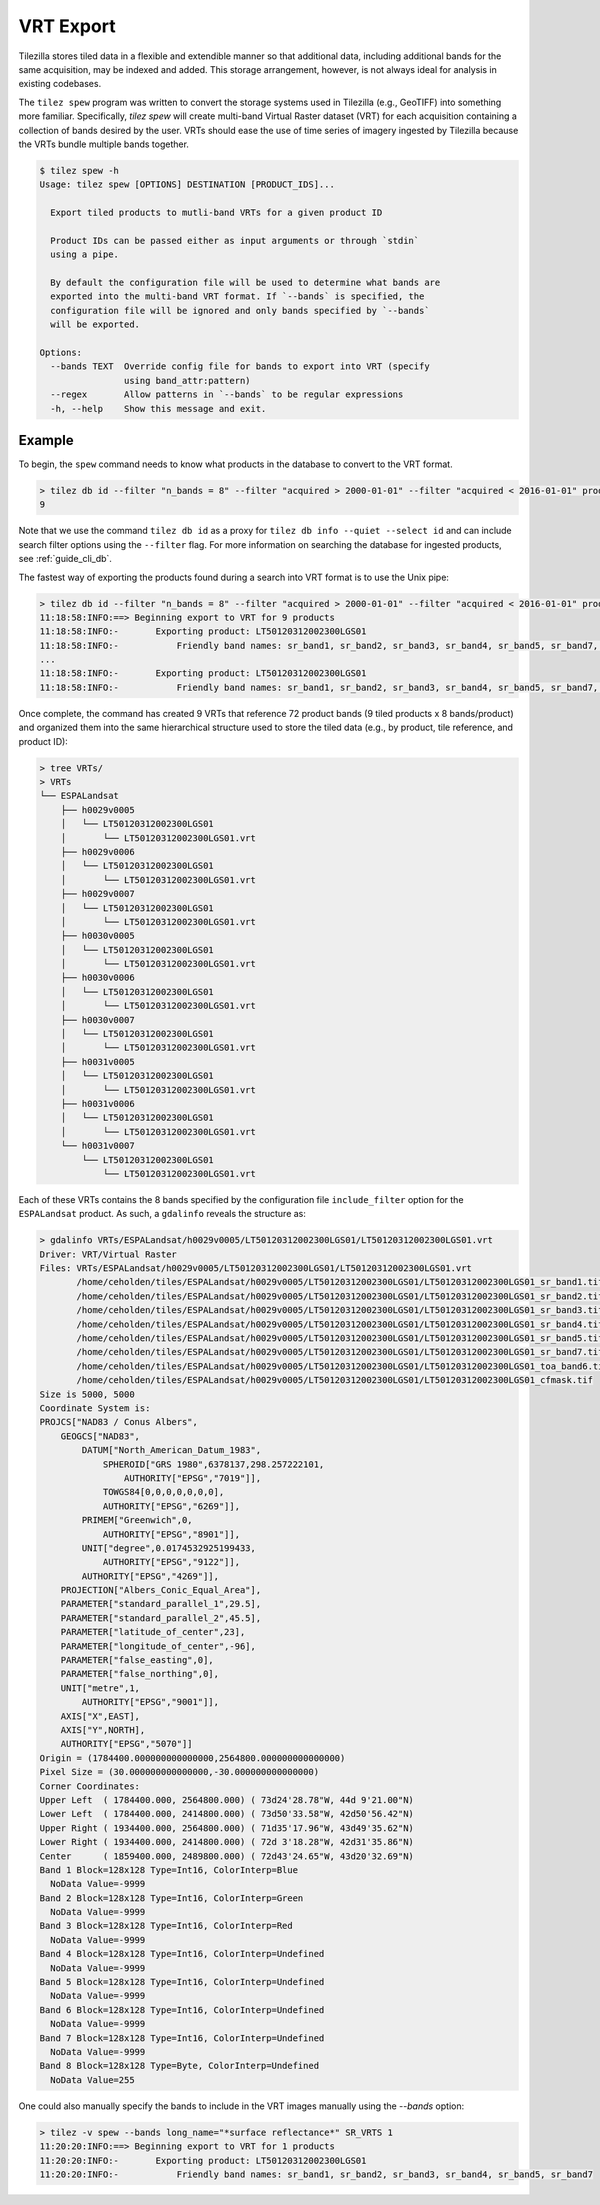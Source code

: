 .. _guide_spew:

VRT Export
==========

Tilezilla stores tiled data in a flexible and extendible manner so that
additional data, including additional bands for the same acquisition, may be
indexed and added. This storage arrangement, however, is not always ideal for
analysis in existing codebases.

The ``tilez spew`` program was written to convert the storage systems used in
Tilezilla (e.g., GeoTIFF) into something more familiar. Specifically,
`tilez spew` will create multi-band Virtual Raster dataset (VRT) for each
acquisition containing a collection of bands desired by the user. VRTs should
ease the use of time series of imagery ingested by Tilezilla because the VRTs
bundle multiple bands together.

.. code-block:: bash

    $ tilez spew -h
    Usage: tilez spew [OPTIONS] DESTINATION [PRODUCT_IDS]...

      Export tiled products to mutli-band VRTs for a given product ID

      Product IDs can be passed either as input arguments or through `stdin`
      using a pipe.

      By default the configuration file will be used to determine what bands are
      exported into the multi-band VRT format. If `--bands` is specified, the
      configuration file will be ignored and only bands specified by `--bands`
      will be exported.

    Options:
      --bands TEXT  Override config file for bands to export into VRT (specify
                    using band_attr:pattern)
      --regex       Allow patterns in `--bands` to be regular expressions
      -h, --help    Show this message and exit.

Example
-------

To begin, the ``spew`` command needs to know what products in the database to
convert to the VRT format.

.. code-block:: bash

    > tilez db id --filter "n_bands = 8" --filter "acquired > 2000-01-01" --filter "acquired < 2016-01-01" product
    9

Note that we use the command ``tilez db id`` as a proxy for
``tilez db info --quiet --select id`` and can include search filter options
using the ``--filter`` flag. For more information on searching the database for
ingested products, see :ref:`guide_cli_db`.

The fastest way of exporting the products found during a search into VRT format
is to use the Unix pipe:

.. code-block:: bash

    > tilez db id --filter "n_bands = 8" --filter "acquired > 2000-01-01" --filter "acquired < 2016-01-01" product | tilez -v spew VRTs/
    11:18:58:INFO:==> Beginning export to VRT for 9 products
    11:18:58:INFO:-       Exporting product: LT50120312002300LGS01
    11:18:58:INFO:-           Friendly band names: sr_band1, sr_band2, sr_band3, sr_band4, sr_band5, sr_band7, toa_band6, cfmask
    ...
    11:18:58:INFO:-       Exporting product: LT50120312002300LGS01
    11:18:58:INFO:-           Friendly band names: sr_band1, sr_band2, sr_band3, sr_band4, sr_band5, sr_band7, toa_band6, cfmask


Once complete, the command has created 9 VRTs that reference 72 product bands
(9 tiled products x 8 bands/product) and organized them into the same
hierarchical structure used to store the tiled data (e.g., by product, tile
reference, and product ID):

.. code-block:: bash

    > tree VRTs/
    > VRTs
    └── ESPALandsat
        ├── h0029v0005
        │   └── LT50120312002300LGS01
        │       └── LT50120312002300LGS01.vrt
        ├── h0029v0006
        │   └── LT50120312002300LGS01
        │       └── LT50120312002300LGS01.vrt
        ├── h0029v0007
        │   └── LT50120312002300LGS01
        │       └── LT50120312002300LGS01.vrt
        ├── h0030v0005
        │   └── LT50120312002300LGS01
        │       └── LT50120312002300LGS01.vrt
        ├── h0030v0006
        │   └── LT50120312002300LGS01
        │       └── LT50120312002300LGS01.vrt
        ├── h0030v0007
        │   └── LT50120312002300LGS01
        │       └── LT50120312002300LGS01.vrt
        ├── h0031v0005
        │   └── LT50120312002300LGS01
        │       └── LT50120312002300LGS01.vrt
        ├── h0031v0006
        │   └── LT50120312002300LGS01
        │       └── LT50120312002300LGS01.vrt
        └── h0031v0007
            └── LT50120312002300LGS01
                └── LT50120312002300LGS01.vrt

Each of these VRTs contains the 8 bands specified by the configuration file
``include_filter`` option for the ``ESPALandsat`` product. As such, a
``gdalinfo`` reveals the structure as:

.. code-block:: bash

    > gdalinfo VRTs/ESPALandsat/h0029v0005/LT50120312002300LGS01/LT50120312002300LGS01.vrt
    Driver: VRT/Virtual Raster
    Files: VRTs/ESPALandsat/h0029v0005/LT50120312002300LGS01/LT50120312002300LGS01.vrt
           /home/ceholden/tiles/ESPALandsat/h0029v0005/LT50120312002300LGS01/LT50120312002300LGS01_sr_band1.tif
           /home/ceholden/tiles/ESPALandsat/h0029v0005/LT50120312002300LGS01/LT50120312002300LGS01_sr_band2.tif
           /home/ceholden/tiles/ESPALandsat/h0029v0005/LT50120312002300LGS01/LT50120312002300LGS01_sr_band3.tif
           /home/ceholden/tiles/ESPALandsat/h0029v0005/LT50120312002300LGS01/LT50120312002300LGS01_sr_band4.tif
           /home/ceholden/tiles/ESPALandsat/h0029v0005/LT50120312002300LGS01/LT50120312002300LGS01_sr_band5.tif
           /home/ceholden/tiles/ESPALandsat/h0029v0005/LT50120312002300LGS01/LT50120312002300LGS01_sr_band7.tif
           /home/ceholden/tiles/ESPALandsat/h0029v0005/LT50120312002300LGS01/LT50120312002300LGS01_toa_band6.tif
           /home/ceholden/tiles/ESPALandsat/h0029v0005/LT50120312002300LGS01/LT50120312002300LGS01_cfmask.tif
    Size is 5000, 5000
    Coordinate System is:
    PROJCS["NAD83 / Conus Albers",
        GEOGCS["NAD83",
            DATUM["North_American_Datum_1983",
                SPHEROID["GRS 1980",6378137,298.257222101,
                    AUTHORITY["EPSG","7019"]],
                TOWGS84[0,0,0,0,0,0,0],
                AUTHORITY["EPSG","6269"]],
            PRIMEM["Greenwich",0,
                AUTHORITY["EPSG","8901"]],
            UNIT["degree",0.0174532925199433,
                AUTHORITY["EPSG","9122"]],
            AUTHORITY["EPSG","4269"]],
        PROJECTION["Albers_Conic_Equal_Area"],
        PARAMETER["standard_parallel_1",29.5],
        PARAMETER["standard_parallel_2",45.5],
        PARAMETER["latitude_of_center",23],
        PARAMETER["longitude_of_center",-96],
        PARAMETER["false_easting",0],
        PARAMETER["false_northing",0],
        UNIT["metre",1,
            AUTHORITY["EPSG","9001"]],
        AXIS["X",EAST],
        AXIS["Y",NORTH],
        AUTHORITY["EPSG","5070"]]
    Origin = (1784400.000000000000000,2564800.000000000000000)
    Pixel Size = (30.000000000000000,-30.000000000000000)
    Corner Coordinates:
    Upper Left  ( 1784400.000, 2564800.000) ( 73d24'28.78"W, 44d 9'21.00"N)
    Lower Left  ( 1784400.000, 2414800.000) ( 73d50'33.58"W, 42d50'56.42"N)
    Upper Right ( 1934400.000, 2564800.000) ( 71d35'17.96"W, 43d49'35.62"N)
    Lower Right ( 1934400.000, 2414800.000) ( 72d 3'18.28"W, 42d31'35.86"N)
    Center      ( 1859400.000, 2489800.000) ( 72d43'24.65"W, 43d20'32.69"N)
    Band 1 Block=128x128 Type=Int16, ColorInterp=Blue
      NoData Value=-9999
    Band 2 Block=128x128 Type=Int16, ColorInterp=Green
      NoData Value=-9999
    Band 3 Block=128x128 Type=Int16, ColorInterp=Red
      NoData Value=-9999
    Band 4 Block=128x128 Type=Int16, ColorInterp=Undefined
      NoData Value=-9999
    Band 5 Block=128x128 Type=Int16, ColorInterp=Undefined
      NoData Value=-9999
    Band 6 Block=128x128 Type=Int16, ColorInterp=Undefined
      NoData Value=-9999
    Band 7 Block=128x128 Type=Int16, ColorInterp=Undefined
      NoData Value=-9999
    Band 8 Block=128x128 Type=Byte, ColorInterp=Undefined
      NoData Value=255

One could also manually specify the bands to include in the VRT images
manually using the `--bands` option:

.. code-block:: bash

    > tilez -v spew --bands long_name="*surface reflectance*" SR_VRTS 1
    11:20:20:INFO:==> Beginning export to VRT for 1 products
    11:20:20:INFO:-       Exporting product: LT50120312002300LGS01
    11:20:20:INFO:-           Friendly band names: sr_band1, sr_band2, sr_band3, sr_band4, sr_band5, sr_band7
